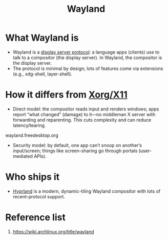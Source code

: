 :PROPERTIES:
:ID:       11743715-9a10-4732-9081-68d0a614cf20
:END:
#+title: Wayland
#+filetags:  

* What Wayland is

+ Wayland is a [[id:1c71bd7f-d70e-49dd-a732-3879d7288d2f][display server protocol]]: a language apps (clients) use to talk to a compositor (the display server). In Wayland, the compositor is the display server.
+ The protocol is minimal by design; lots of features come via extensions (e.g., xdg-shell, layer-shell).

* How it differs from [[id:fe1f3869-8620-4fad-8b01-f2fa6aa75331][Xorg/X11]] 
+ Direct model: the compositor reads input and renders windows; apps report “what changed” (damage) to it—no middleman X server with forwarding and reparenting. This cuts complexity and can reduce latency/tearing. 
wayland.freedesktop.org
+ Security model: by default, one app can’t snoop on another’s input/screen; things like screen-sharing go through portals (user-mediated APIs).
  
* Who ships it
+ [[id:46ff078d-0aa4-42a8-a300-07c444184f27][Hyprland]] is a modern, dynamic-tiling Wayland compositor with lots of recent-protocol support.
  
* Reference list
1. https://wiki.archlinux.org/title/wayland
